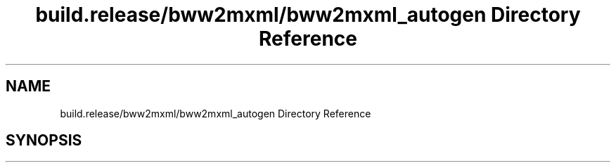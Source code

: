 .TH "build.release/bww2mxml/bww2mxml_autogen Directory Reference" 3 "Mon Jun 5 2017" "MuseScore-2.2" \" -*- nroff -*-
.ad l
.nh
.SH NAME
build.release/bww2mxml/bww2mxml_autogen Directory Reference
.SH SYNOPSIS
.br
.PP

